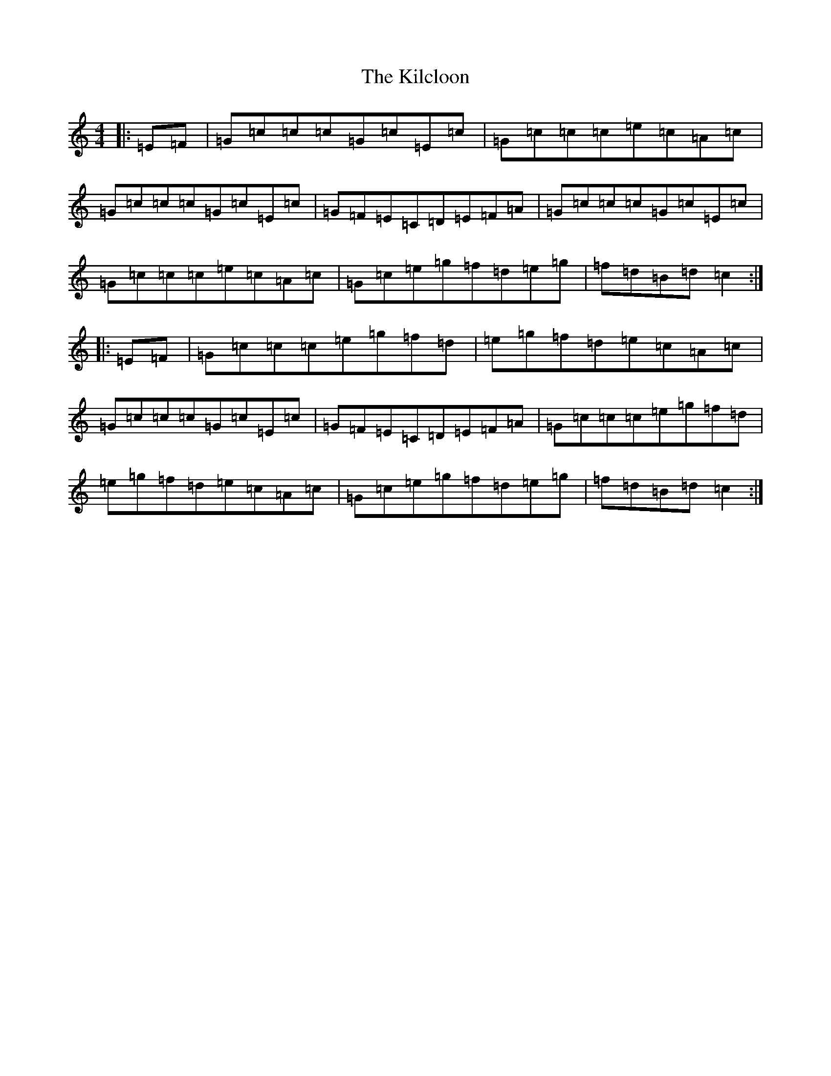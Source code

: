 X: 4458
T: Kilcloon, The
S: https://thesession.org/tunes/6730#setting6730
Z: G Major
R: reel
M:4/4
L:1/8
K: C Major
|:=E=F|=G=c=c=c=G=c=E=c|=G=c=c=c=e=c=A=c|=G=c=c=c=G=c=E=c|=G=F=E=C=D=E=F=A|=G=c=c=c=G=c=E=c|=G=c=c=c=e=c=A=c|=G=c=e=g=f=d=e=g|=f=d=B=d=c2:||:=E=F|=G=c=c=c=e=g=f=d|=e=g=f=d=e=c=A=c|=G=c=c=c=G=c=E=c|=G=F=E=C=D=E=F=A|=G=c=c=c=e=g=f=d|=e=g=f=d=e=c=A=c|=G=c=e=g=f=d=e=g|=f=d=B=d=c2:|